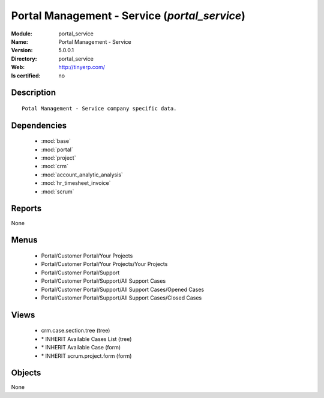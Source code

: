 
.. module:: portal_service
    :synopsis: Portal Management - Service
    :noindex:
.. 

.. raw:: html

    <link rel="stylesheet" href="../_static/hide_objects_in_sidebar.css" type="text/css" />

Portal Management - Service (*portal_service*)
==============================================
:Module: portal_service
:Name: Portal Management - Service
:Version: 5.0.0.1
:Directory: portal_service
:Web: http://tinyerp.com/
:Is certified: no

Description
-----------

::

  Potal Management - Service company specific data.

Dependencies
------------

 * :mod:`base`
 * :mod:`portal`
 * :mod:`project`
 * :mod:`crm`
 * :mod:`account_analytic_analysis`
 * :mod:`hr_timesheet_invoice`
 * :mod:`scrum`

Reports
-------

None


Menus
-------

 * Portal/Customer Portal/Your Projects
 * Portal/Customer Portal/Your Projects/Your Projects
 * Portal/Customer Portal/Support
 * Portal/Customer Portal/Support/All Support Cases
 * Portal/Customer Portal/Support/All Support Cases/Opened Cases
 * Portal/Customer Portal/Support/All Support Cases/Closed Cases

Views
-----

 * crm.case.section.tree (tree)
 * \* INHERIT Available Cases List (tree)
 * \* INHERIT Available Case (form)
 * \* INHERIT scrum.project.form (form)


Objects
-------

None
